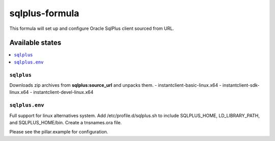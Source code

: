 =============
sqlplus-formula
=============

This formula will set up and configure Oracle SqlPlus client sourced from URL.

.. note1::

   The SOURCE URI in settings.sls must be updated with your internal mirror.

.. note2::

    See the full `Salt Formulas installation and usage instructions
    <http://docs.saltstack.com/en/latest/topics/development/conventions/formulas.html>`_.

Available states
================

.. contents::
    :local:

``sqlplus``
---------

Downloads zip archives from **sqlplus:source_url** and unpacks them.
- instantclient-basic-linux.x64
- instantclient-sdk-linux.x64
- instantclient-devel-linux.x64

``sqlplus.env``
-------------

Full support for linux alternatives system. Add /etc/profile.d/sqlplus.sh to include SQLPLUS_HOME,
LD_LIBRARY_PATH, and SQLPLUS_HOME/bin. Create a tnsnames.ora file.

Please see the pillar.example for configuration.

